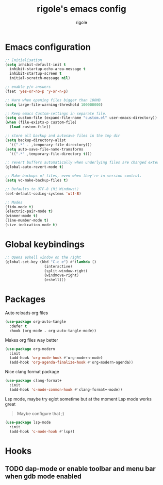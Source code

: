 #+TITLE: rigole's emacs config
#+AUTHOR: rigole
#+PROPERTY: header-args :tangle yes
#+auto_tangle: t
#+STARTUP: showeverything

* Emacs configuration

#+BEGIN_SRC emacs-lisp
  ;; Initialisation
  (setq inhibit-default-init t
	inhibit-startup-echo-area-message t
	inhibit-startup-screen t
	initial-scratch-message nil)

  ;; enable y/n answers
  (fset 'yes-or-no-p 'y-or-n-p)

  ;; Warn when opening files bigger than 100MB
  (setq large-file-warning-threshold 100000000)

  ;; Keep emacs Custom-settings in separate file.
  (setq custom-file (expand-file-name "custom.el" user-emacs-directory))
  (when (file-exists-p custom-file)
    (load custom-file))

  ;; store all backup and autosave files in the tmp dir
  (setq backup-directory-alist
	`((".*" . ,temporary-file-directory)))
  (setq auto-save-file-name-transforms
	`((".*" ,temporary-file-directory t)))

  ;; revert buffers automatically when underlying files are changed externally
  (global-auto-revert-mode t)

  ;; Make backups of files, even when they're in version control.
  (setq vc-make-backup-files t)

  ;; Defaults to UTF-8 (Hi Windows!)
  (set-default-coding-systems 'utf-8)

  ;; Modes
  (fido-mode t)
  (electric-pair-mode t)
  (winner-mode t)
  (line-number-mode t)
  (size-indication-mode t)
#+END_SRC

* Global keybindings

#+begin_src emacs-lisp
  ;; Opens eshell window on the right
  (global-set-key (kbd "C-c e") #'(lambda ()
				    (interactive)
				    (split-window-right)
				    (windmove-right)
				    (eshell)))
#+end_src

* Packages

Auto reloads org files
#+BEGIN_SRC emacs-lisp
  (use-package org-auto-tangle
    :defer t
    :hook (org-mode . org-auto-tangle-mode))
#+END_SRC

Makes org files way better
#+BEGIN_SRC emacs-lisp
  (use-package org-modern
    :init
    (add-hook 'org-mode-hook #'org-modern-mode)
    (add-hook 'org-agenda-finalize-hook #'org-modern-agenda))
#+END_SRC

Nice clang format package
#+BEGIN_SRC emacs-lisp
  (use-package clang-format+
    :init
    (add-hook 'c-mode-common-hook #'clang-format+-mode))
#+END_SRC

Lsp mode, maybe try eglot sometime but at the moment Lsp mode works great
#+begin_quote
Maybe configure that ;)
#+end_quote

#+begin_src emacs-lisp
  (use-package lsp-mode
    :init
    (add-hook 'c-mode-hook #'lsp))
#+end_src

* Hooks

** TODO dap-mode or enable toolbar and menu bar when gdb mode enabled
